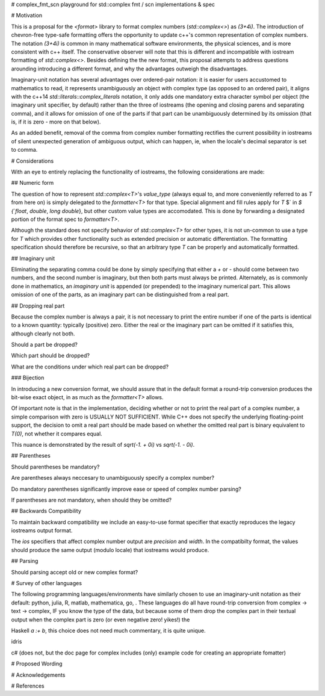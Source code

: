 # complex_fmt_scn
playground for std::complex fmt / scn implementations & spec

# Motivation

This is a proposal for the `<format>` library to format complex
numbers (`std::complex<>`) as `(3+4i)`.  The introduction of
chevron-free type-safe formatting offers the opportunity to update
c++'s common representation of complex numbers.  The notation `(3+4i)`
is common in many mathematical software environments, the physical
sciences, and is more consistent with c++ itself.  The conservative
observer will note that this is different and incompatible with
iostream formatting of `std::complex<>`.  Besides defining the the new
format, this proposal attempts to address questions arounding
introducing a different format, and why the advantages outweigh the
disadvantages.

Imaginary-unit notation has several advantages over ordered-pair
notation: it is easier for users accustomed to mathematics to read, it
represents unambiguously an object with complex type (as opposed to an
ordered pair), it aligns with the c++14
`std::literals::complex_literals` notation, it only adds one mandatory
extra character symbol per object (the imaginary unit specifier, by
default) rather than the three of iostreams (the opening and closing
parens and separating comma), and it allows for omission of one of the
parts if that part can be unambiguously determined by its omission
(that is, if it is zero - more on that below).

As an added benefit, removal of the comma from complex number
formatting rectifies the current possibility in iostreams of silent
unexpected generation of ambiguous output, which can happen, ie, when
the locale's decimal separator is set to comma.

# Considerations

With an eye to entirely replacing the functionality of iostreams, the
following considerations are made:

## Numeric form

The question of how to represent `std::complex<T>`\'s `value_type`
(always equal to, and more conveniently referred to as `T` from here
on) is simply delegated to the `formatter<T>` for that type.  Special
alignment and fill rules apply for `T` $` \in `$ {`float`, `double`,
`long double`}, but other custom value types are accomodated. This is
done by forwarding a designated portion of the format spec to
`formatter<T>`.

Although the standard does not specify behavior of `std::complex<T>`
for other types, it is not un-common to use a type for `T` which
provides other functionality such as extended precision or automatic
differentiation.  The formatting specification should therefore be
recursive, so that an arbitrary type `T` can be properly and
automatically formatted.

## Imaginary unit

Eliminating the separating comma could be done by simply specifying
that either a `+` or `-` should come between two numbers, and the
second number is imaginary, but then both parts must always be
printed.  Alternately, as is commonly done in mathematics, an
*imaginary unit* is appended (or prepended) to the imaginary numerical
part.  This allows omission of one of the parts, as an imaginary part
can be distinguished from a real part.

## Dropping real part

Because the complex number is always a pair, it is not necessary to
print the entire number if one of the parts is identical to a known
quantity: typically (positive) zero.  Either the real or the imaginary
part can be omitted if it satisfies this, although clearly not both.

Should a part be dropped?

Which part should be dropped?

What are the conditions under which real part can be dropped?

### Bijection

In introducing a new conversion format, we should assure that in the
default format a round-trip conversion produces the bit-wise exact
object, in as much as the `formatter<T>` allows.

Of important note is that in the implementation, deciding whether or
not to print the real part of a complex number, a simple comparison
with zero is USUALLY NOT SUFFICIENT.  While C++ does not specify the
underlying floating-point support, the decision to omit a real part
should be made based on whether the omitted real part is binary
equivalent to `T(0)`, not whether it compares equal.

This nuance is demonstrated by the result of `sqrt(-1. + 0i)` vs
`sqrt(-1. - 0i)`.

## Parentheses

Should parentheses be mandatory?

Are parentheses always neccesary to unambiguously specify a complex
number?

Do mandatory parentheses significantly improve ease or speed of
complex number parsing?

If parentheses are not mandatory, when should they be omitted?

## Backwards Compatibility

To maintain backward compatibility we include an easy-to-use format
specifier that exactly reproduces the legacy iostreams output format.

The `ios` specifiers that affect complex number output are `precision`
and `width`.  In the compatibilty format, the values should produce
the same output (modulo locale) that iostreams would produce.

## Parsing

Should parsing accept old or new complex format?



# Survey of other languages

The following programming languages/environments have similarly chosen
to use an imaginary-unit notation as their default: python, julia, R,
matlab, mathematica, go, .  These languages do all have round-trip
conversion from complex -> text -> complex, IF you know the type of
the data, but because some of them drop the complex part in their
textual output when the complex part is zero (or even negative zero!
yikes!)  the

Haskell `a :+ b`, this choice does not need much commentary, it is
quite unique.

idris

c# (does not, but the doc page for complex includes (only) example code for creating an appropriate fomatter)


# Proposed Wording

# Acknowledgements

# References

